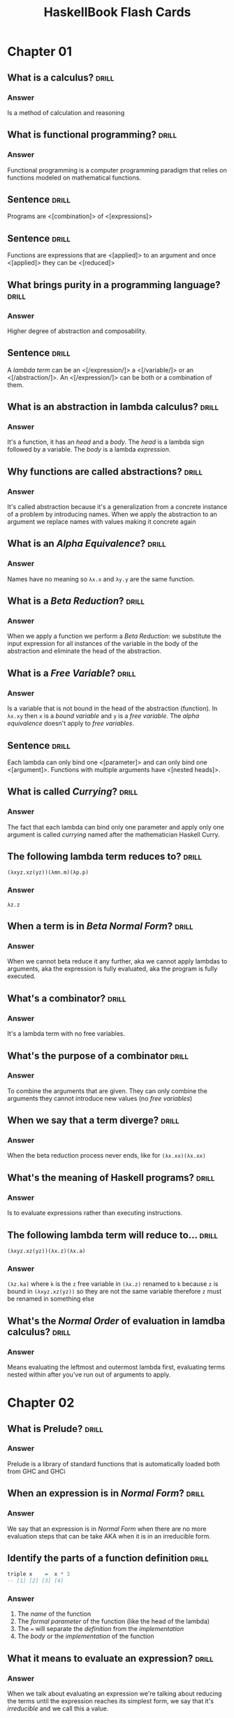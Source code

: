 # -*- eval: (org-content 2); -*-

#+TITLE: HaskellBook Flash Cards

* Chapter 01
** What is a calculus?                                                                      :drill:
*** Answer
Is a method of calculation and reasoning
** What is functional programming?                                                          :drill:
*** Answer
Functional programming is a computer programming paradigm that relies
on functions modeled on mathematical functions.
** Sentence                                                                                 :drill:
Programs are <[combination]> of <[expressions]>
** Sentence                                                                                 :drill:
Functions are expressions that are <[applied]> to an argument and once
<[applied]> they can be <[reduced]>
** What brings purity in a programming language?                                            :drill:
*** Answer
Higher degree of abstraction and composability.
** Sentence                                                                                 :drill:
A /lambda term/ can be an <[/expression/]> a <[/variable/]> or an
<[/abstraction/]>. An <[/expression/]> can be both or a combination of
them.
** What is an abstraction in lambda calculus?                                               :drill:
*** Answer
It's a function, it has an /head/ and a /body/. The /head/ is a lambda
sign followed by a variable. The /body/ is a lambda /expression/.
** Why functions are called abstractions?                                                   :drill:
*** Answer
It's called abstraction because it's a generalization from a concrete
instance of a problem by introducing names. When we apply the
abstraction to an argument we replace names with values making it
concrete again
** What is an /Alpha Equivalence/?                                                          :drill:
*** Answer
Names have no meaning so ~λx.x~ and ~λy.y~ are the same function.
** What is a /Beta Reduction/?                                                              :drill:
*** Answer
When we apply a function we perform a /Beta Reduction/: we substitute
the input expression for all instances of the variable in the body of
the abstraction and eliminate the head of the abstraction.
** What is a /Free Variable/?                                                               :drill:
*** Answer
Is a variable that is not bound in the head of the abstraction
(function). In ~λx.xy~ then ~x~ is a /bound variable/ and ~y~ is a
/free variable/. The /alpha equivalence/ doesn't apply to /free
variables/.
** Sentence                                                                                 :drill:
Each lambda can only bind one <[parameter]> and can only bind one
<[argument]>. Functions with multiple arguments have <[nested heads]>.
** What is called /Currying/?                                                               :drill:
*** Answer
The fact that each lambda can bind only one parameter and apply only
one argument is called /currying/ named after the mathematician
Haskell Curry.
** The following lambda term reduces to?                                                    :drill:
~(λxyz.xz(yz))(λmn.m)(λp.p)~
*** Answer
~λz.z~
** When a term is in /Beta Normal Form/?                                                    :drill:
*** Answer
When we cannot beta reduce it any further, aka we cannot apply lambdas
to arguments, aka the expression is fully evaluated, aka the program
is fully executed.
** What's a combinator?                                                                     :drill:
*** Answer
It's a lambda term with no free variables.
** What's the purpose of a combinator                                                       :drill:
*** Answer
To combine the arguments that are given. They can only combine the
arguments they cannot introduce new values (no /free variables/)
** When we say that a term diverge?                                                         :drill:
*** Answer
When the beta reduction process never ends, like for ~(λx.xx)(λx.xx)~
** What's the meaning of Haskell programs?                                                  :drill:
*** Answer
Is to evaluate expressions rather than executing instructions.
** The following lambda term will reduce to...                                              :drill:
~(λxyz.xz(yz))(λx.z)(λx.a)~
*** Answer
~(λz.ka)~ where ~k~ is the ~z~ free variable in ~(λx.z)~ renamed to
~k~ because ~z~ is bound in ~(λxyz.xz(yz))~ so they are not the same
variable therefore ~z~ must be renamed in something else
** What's the /Normal Order/ of evaluation in lamdba calculus?                              :drill:
*** Answer
Means evaluating the leftmost and outermost lambda first, evaluating
terms nested within after you've run out of arguments to apply.
* Chapter 02
** What is Prelude?                                                                         :drill:
*** Answer
Prelude is a library of standard functions that is automatically
loaded both from GHC and GHCi
** When an expression is in /Normal Form/?                                                  :drill:
*** Answer
We say that an expression is in /Normal Form/ when there are no more
evaluation steps that can be take AKA when it is in an irreducible
form.
** Identify the parts of a function definition                                              :drill:
#+BEGIN_SRC haskell :eval never
triple x    =  x * 3
-- [1] [2] [3] [4]
#+END_SRC
*** Answer
1. The /name/ of the function
2. The /formal parameter/ of the function (like the head of the
   lambda)
3. The ~=~ will separate the /definition/ from the /implementation/
4. The /body/ or the /implementation/ of the function
** What it means to evaluate an expression?                                                 :drill:
*** Answer
When we talk about evaluating an expression we're talking about
reducing the terms until the expression reaches its simplest form, we
say that it's /irreducible/ and we call this a value.
** What it means to be left associative for an operator?                                    :drill:
*** Answer
A left associative operator is applied starting from the left

#+BEGIN_SRC haskell
7 * 5 * 10
#+END_SRC

Is equivalent to

#+BEGIN_SRC haskell
((7 * 5) * 10)
#+END_SRC
** What it means to be right associative for an operator?                                   :drill:
*** Answer
A right associative operator is applied starting from the right

#+BEGIN_SRC haskell
(*) 5 $ (+) 10 $ 5 * 5
#+END_SRC

Is equivalent to

#+BEGIN_SRC haskell
(*) 5 $ ((+) 10 $ (5 * 5))
#+END_SRC
** Order of declaration matters in a file?                                                  :drill:
*** Answer
No
** Indentation matters?                                                                     :drill:
*** Answer
Yes
** Law of quotient and reminders for ~div~                                                  :drill:
*** Answer
#+BEGIN_SRC haskell
(div x y) * y + (mod x y) == x
#+END_SRC
** Law of quotient and reminders for ~quot~                                                 :drill:
*** Answer
#+BEGIN_SRC haskell
(quot x y) * y + (rem x y) == x
#+END_SRC
** What is /sectioning/?                                                                    :drill:
*** Answer
Operators can be partially applied on the left and on the right, this
is called ~sectioning~

#+BEGIN_SRC haskell :eval never
(^3) 6
(3^) 6
#+END_SRC
** For what are used ~let~ and ~where~?                                                     :drill:
*** Answer
They are used to introduce components of an expression
** Where can be used ~let~?                                                                 :drill:
*** Answer
~let~ introduces an /expression/ so it can be used wherever you can
have an expression
** Where can be used ~where~?                                                               :drill:
*** Answer
~where~ is a /declaration/ so it is bound to the surrounding syntactic
construct
** What's a /parameter/?                                                                    :drill:
*** Answer
A /parameter/ or /formal parameter/ represents a value that will be
passed to the function when the function is called.
** What's an /argument/?                                                                    :drill:
*** Answer
An /argument/ is a value the function is applied to.

* Chapter 04
** What are types?                                                                          :drill:
:PROPERTIES:
:ID:       2c2d67f2-ec90-4a5f-a5f7-b322bec5a247
:END:
*** Answer
Are how we group a set of values together that share something in
common
** What is ~data Bool = True | False~?                                                      :drill:
:PROPERTIES:
:ID:       56f87207-45ef-4590-85b3-6c4f73867521
:END:
*** Answer
Is a /Data Declaration/
** What is ~Bool~ in ~data Bool = True | False~?                                            :drill:
:PROPERTIES:
:ID:       be1821b2-2773-492a-8b16-0ac5393c59be
:END:
*** Answer
Is a /Type Constructor/
** What is ~True~ in ~data Bool = True | False~?                                            :drill:
:PROPERTIES:
:ID:       88419a7e-e35e-4ea1-b7ee-ddddec40873a
:END:
*** Answer
Is a /Data Constructor/
** What's a Data Declaration?                                                               :drill:
:PROPERTIES:
:ID:       665a09cb-092f-4d47-ae95-bba993381897
:END:
*** Answer
How datatypes are defined
** What's a Type Constructor                                                                :drill:
:PROPERTIES:
:ID:       56eaab13-4f63-4b6d-8949-5a06dd869ffd
:END:
*** Answer
How we define the name of a type. Type constructors are used at type
level
** What's a Data Constructor?                                                               :drill:
:PROPERTIES:
:ID:       b9079175-a6f3-46bc-a25b-6746a661fd45
:END:
*** Answer
Are the values that inhabit the type they are defined in. Data
constructors are used at term level.
** What's the type of ~8~?                                                                  :drill:
:PROPERTIES:
:ID:       30603e40-ebf4-44ef-ae11-83450fb7c1e0
:END:
*** Answer
Numbers are polymorphic, the compiler doesn't assign them a concrete
type until is not forced to do so. In this case we cannot tell
** What are the ~Integral~ number types                                                     :drill:
:PROPERTIES:
:ID:       b03fd700-6876-4c67-bfa2-28d16d7ff405
:END:
*** Answer
Int, Integer, Word
** What are the ~Fractional~ number types                                                   :drill:
:PROPERTIES:
:ID:       9408ed3c-593f-45a8-98b6-c82c6a4e8315
:END:
*** Answer
Float, Double, Rational, Fixed, Scientific
** What's the type signature of ~==~                                                        :drill:
:PROPERTIES:
:ID:       0826e63c-0b5c-4c27-bcbd-c6eaeb8a5ba8
:END:
*** Answer
~(==) :: Eq a => a -> a -> Bool~
** What's the type signature of ~<~                                                         :drill:
:PROPERTIES:
:ID:       ff12a4b8-05fa-4014-8402-ba62bbb6d624
:END:
*** Answer
~(<) :: Ord a => a -> a -> Bool~
** ~if~ it's a statement or an expression?                                                  :drill:
:PROPERTIES:
:ID:       62d15637-c5d0-4442-a29f-d8ff2073cf3e
:END:
*** Answer
It's an expression
** What's the type signature of ~fst~?                                                      :drill:
:PROPERTIES:
:ID:       595d15bf-64a4-4897-b53d-985366992a94
:END:
*** Answer
~fst :: (a, b) -> a~
** What's the type signature of ~snd~                                                       :drill:
:PROPERTIES:
:ID:       8de0c7e8-25df-4276-8608-941fce812c34
:END:
*** Answer
~snd :: (a, b) -> b~
** What's the type signature of ~swap~?                                                     :drill:
:PROPERTIES:
:ID:       4a59f7d2-7dc2-4805-8a98-db2747991849
:END:
*** Answer
~swap :: (a, b) -> (b, a)~
* Chapter 05
** What's the output of ~:t 13~                                                             :drill:
:PROPERTIES:
:ID:       1f1e2410-fe95-4d3c-9403-ad7e1185846b
:END:
*** Answer
~13 :: Num p => p~
** What's the arrow (~->~)                                                                  :drill:
:PROPERTIES:
:ID:       c6e5b127-7dfb-487a-b902-b905092309b5
:END:
*** Answer
It's a /Type Constructor/ without a /Data Constructor/, it shows up only at type level and not at term level.
** The arrow ~(->)~ is left of right associative?                                           :drill:
:PROPERTIES:
:ID:       3f690bd9-927b-4c19-ba3f-e834e2bd0328
:END:
*** Answer
Is right associative, it means that ~(+) :: a -> a -> a~ it takes an
~a~ and returns a function ~(a -> a)~
** Function application is left or right associative?                                       :drill:
:PROPERTIES:
:ID:       62a423e6-8ff4-4a08-8620-a946a9af1651
:END:
*** Answer
If left associative, it means that ~f g 5~ will be applied as ~(f g) 5~
** What it means that a /Type Class/ is constraining a /Type Variable/?                     :drill:
:PROPERTIES:
:ID:       b5f3dfa9-c7b0-4aaf-aa25-84294dd9ad05
:END:
*** Answer
It means that the variable represents one of the types that have
instances of that /Type Class/
** How do you write that the /Type Variable/ ~a~ is constrained with /Type Class/ ~Num~?    :drill:
:PROPERTIES:
:ID:       d206609a-1e04-4cda-8f1b-224b29198671
:END:
*** Answer
~Num a => a~
** Sentence                                                                                 :drill:
:PROPERTIES:
:ID:       43e2f362-849f-44f8-a404-af0d845d6e1d
:END:
All <[functions]> in Haskell take <[one]> argument and return <[one]>
result
** Describe in words ~(+) :: Num a => a -> a -> a~                                          :drill:
:PROPERTIES:
:ID:       ab7ffc67-30cf-40df-836a-d11c9be4ebc5
:END:
*** Answer
It's a function that takes and argument of type ~a~ constrained by
~Num a~ and returns a function that takes and argument of the same
type ~a~ and returns a value of the same type ~a~.
** Describe in words ~map :: (a -> b) -> [a] -> [b]~                                        :drill:
:PROPERTIES:
:ID:       9211875b-d323-4a8d-95f7-d56c5b5dea3a
:END:
*** Answer
It's a function that takes a function from type ~a~ to type ~b~ and
returns a function that takes a list of values of type ~a~ and returns
a list of values ~b~
** Transformation from ~f :: (t1, t2) -> t3~ to ~f' :: t1 -> t2 -> t3~ is called...         :drill:
:PROPERTIES:
:ID:       13ec56c5-2f89-489b-8c14-5fcf068b0531
:END:
*** Answer
Curring
** Transformation from ~f :: t1 -> t2 -> t3~ to ~f' :: (t1, t2) -> t3~ is called...         :drill:
:PROPERTIES:
:ID:       6ac4dce2-46d1-4df5-a171-58cb50b2dc92
:END:
*** Answer
Unurring
** Write a function to curry a function ~(t1, t2) -> t3~                                    :drill:
:PROPERTIES:
:ID:       e7cae766-9d1a-4007-b1a8-be26fee5774a
:END:
*** Answer
#+BEGIN_SRC haskell :eval never
curry :: ((t1, t2) -> t3) -> t1 -> t2 -> t3
curry f a b = f (a, b)
#+END_SRC
** Write a function to uncurry a function ~t1 -> t2 -> t3~                                  :drill:
:PROPERTIES:
:ID:       8b03d20b-505a-43be-94ca-8cb0546e3ab6
:END:
*** Answer
#+BEGIN_SRC haskell
uncurry :: (t1 -> t2 -> t3) -> (t1, t2) -> t3
uncurry f (a, b) = f a b
#+END_SRC
** What's /Sectioning/?                                                                     :drill:
:PROPERTIES:
:ID:       d810fee9-1955-43e8-8594-6ece718d9d06
:END:
*** Answer
Partial application of infix operators. ~(2^)~ leaves the remaining
argument to the right or ~(^2)~ leaving the remaining argument to the
left.
** What means /Polymorphic/?                                                                :drill:
:PROPERTIES:
:ID:       74302f15-0ea0-4c75-b972-cc4395f3f38d
:END:
*** Answer
It means "made of many forms". Polymorphic type variables give us the
ability to implement expressions that can accept arguments of many
types and results of many types without rewriting the expression for
every type.
** Type variables can be: ...                                                               :drill:
:PROPERTIES:
:ID:       20eaf096-8900-480a-86ed-e51b203fbf0d
:END:
*** Answer
- Concrete
- Constrained Polymorphic (also called /Ad-Hoc Polymorphism/)
- Parametric Polymorphic
** A function is /Polymorphic/ when?                                                        :drill:
:PROPERTIES:
:ID:       c7f05602-864d-4804-9454-db7bde34d9c2
:END:
*** Answer
A function is polymorphic when its type signature has variables that
can represent more than one type.
** What's the /Parametricity/ property?                                                     :drill:
:PROPERTIES:
:ID:       c37ce399-d331-41b3-a4ba-2b204f0ce4d7
:END:
*** Answer
Parametricity is the property we get from having parametric
polymorphism. Parametricity means that the behavior of a function with
respect to the types of its arguments is uniform. The behavior cannot
change just because it was applied to an argument of a different type.
** What's a /Polymorphic Constant/?                                                         :drill:
:PROPERTIES:
:ID:       fa04ad83-d5d0-4ba6-8176-0cc03b59def5
:END:
*** Answer
A value whose concrete type is left to be decided. Ex ~[]~ which has
type ~[a]~ or ~1~ which has type ~Num a => a~.
** What's a /Principal Type/?                                                               :drill:
:PROPERTIES:
:ID:       614d06ae-ecd6-4977-9247-ae160014c097
:END:
*** Answer
Is the most generic type which still type checks.
** What's a /Type Class/?                                                                   :drill:
:PROPERTIES:
:ID:       60107c70-6056-47af-b09c-e14113e1abf0
:END:
*** Answer
Is a means of expressing faculties or interfaces that multiple
datatypes have in common.
** What's a /Module/?                                                                       :drill:
:PROPERTIES:
:ID:       b20dd244-9ccd-4a3b-8f71-d2a3decf14d6
:END:
*** Answer
Is the unit of organization that Haskell uses to collect together
declarations of values, functions, datatypes, type classes, and type
classes instances.

* Chapter 06
** In what sense Typeclasses are the opposite of Datatypes?                                 :drill:
:PROPERTIES:
:ID:       91055e7a-1f5a-4a2f-b961-9fe795ac3752
:END:
*** Answer
Because /Datatypes/ defines how /Types/ are created whereas
/Typeclasses/ defines how /Types/ are consumed (used in a
computation).
** What's the relationship between Typeclasses and their instances?                         :drill:
:PROPERTIES:
:ID:       31129382-0564-4817-856a-2dee25618d78
:END:
*** Answer
/Typeclasses/ defines functions and values. /Typeclasses/ instances
supply an implementation of those functions and values for a specific
/Type/.
** Sentence                                                                                 :drill:
:PROPERTIES:
:ID:       dd25510c-4c3d-4047-a9c0-898ae4cf12b8
:END:
Typeclasses allow us to <[generalize]> over a set of <[/types/]> in
order to define and execute a standard set of <[functions]> for those
<[types]>
** List some well known Typeclasses                                                         :drill:
:PROPERTIES:
:ID:       3ecc0dc9-4695-4984-b23d-73af3f5c6737
:END:
*** Answer
- Eq
- Show
- Ord
- Enum
- Bounded
- Num
** What does it mean for a Type to have an instance of a Typeclass?                         :drill:
:PROPERTIES:
:ID:       6363288a-2388-4d38-8244-4269f46e148f
:END:
*** Answer
To have an implementation of every (required) function defined in the
Typeclass.
** List all the methods defined in ~Eq~ Typeclass                                           :drill:
:PROPERTIES:
:ID:       9140d1a7-501a-4445-a9e1-375e3276308d
:END:
*** Answer
- ~(==) :: a -> a -> Bool~
- ~(/=) :: a -> a -> Bool~
** Define an instance of Typeclass ~Eq~ for the following Type                              :drill:
:PROPERTIES:
:ID:       a0d39dd2-13a3-40ab-997b-680dd199cfc9
:END:
#+BEGIN_SRC haskell
data Trivial = Trivial
#+END_SRC
*** Answer
#+BEGIN_SRC haskell
instance Eq Trivial where
  (==) Trivial Trivial = True
#+END_SRC
** What are partial functions?                                                              :drill:
:PROPERTIES:
:ID:       d414f081-be84-4fa7-9548-a8981ff9d5c0
:END:
*** Answer
Functions that are not defined for all possible input. Haskell will
refuse to compile such functions.
** Sentence                                                                                 :drill:
:PROPERTIES:
:ID:       906c121e-ced1-4a97-bc7c-eaebfb06a86e
:END:
*** Answer
For a <[polymorphic]> datatype we can ask, for one or more <[type
argument]>, to implement one or more <[Typeclass]>
** Write an instance of Typeclass ~Eq~ for the following Datatype                           :drill:
:PROPERTIES:
:ID:       0f0a2a72-bda0-4cd5-9087-d28bb7d32366
:END:
#+BEGIN_SRC haskell
data Pair a = Pair a a
#+END_SRC
*** Answer
#+BEGIN_SRC haskell
instance Eq a => Eq (Pair a) where
  (==) (Pair l1 l2) (Pair r1 r2) =
    l1 == r1 && l2 == r2
#+END_SRC
** How can a Typeclass inherith from another?                                               :drill:
:PROPERTIES:
:ID:       ca5d7efe-df2c-4954-af75-b0b22f020459
:END:
*** Answer
In the definition of a /Typeclass/ you can require the /Type/ to
already implement another /Typeclass/ (NOTE: that is not the same as
requiring a type to implement another /Typeclass/ when you define
another /Typeclass/ implementation)

#+BEGIN_SRC haskell :eval never
class (Real a, Enum a) => Integral a where ...
#+END_SRC

Any type that implements ~Integral~ must implement already ~Real~ and
~Enum~
** Why Typeclasses don't suffer from multiple inheritance problems?                         :drill:
:PROPERTIES:
:ID:       0e89feb7-be9d-469d-ae9f-9d99aed588ad
:END:
*** Answer
Because /Typeclasses/ inheritance is addictive, an implementation of a
method of a /Typeclass/ cannot override the implementation of another.
** What is /Type Defaulting/?                                                               :drill:
:PROPERTIES:
:ID:       09241a11-3199-42aa-a4dd-116ce303e185
:END:
*** Answer
Is when a /Typeclass/ constrained polymorphic value needs to be
resolved and it cannot be resolved either by declaration (~5 ::
Double~) or by type inference then the polymorphism is resolved using
the /Typeclass/ default type value (ex. for ~5~ the /Typeclass/ is
~Num~ and the default type of ~Num~ is ~Integer~)
** Question?                                                                                :drill:
:PROPERTIES:
:ID:       e0779f8d-fdd8-4ea4-a89f-048f37adb543
:END:
What is used, besides declaration and type inference, to resolve the
polymorphism of a value?
*** Answer
/Type Defaulting/, every Typeclass have a default type value, ~Enum~
has ~Integer~ as default, ~Fractional~ has ~Double~ as default.
** What's ~Ord~ /Typeclass/ for?                                                            :drill:
:PROPERTIES:
:ID:       c76bc27f-e151-4243-ac54-c215b4718e17
:END:
*** Answer
For things that can be put in order
** List all the methods in ~Ord~ /Typeclass/                                                :drill:
:PROPERTIES:
:ID:       1c9a1c10-7e48-4a09-9e1d-2b978ba11beb
:END:
*** Answer
- ~compare :: a -> a -> Ordering~
- ~(<) :: a -> a -> Bool~
- ~(<=) :: a -> a -> Bool~
- ~(>) :: a -> a -> Bool~
- ~(>=) :: a -> a -> Bool~
- ~max :: a -> a -> a~
- ~min :: a -> a -> a~
** What's ~Enum~ /Typeclass/ for?                                                           :drill:
:PROPERTIES:
:ID:       5ec1663f-2b30-4e73-960a-437eddbba34d
:END:
*** Answer
For things that have a predecessor and a successor
** What's ~Show~ /Typeclass/ for?                                                           :drill:
:PROPERTIES:
:ID:       8de4ca42-df7b-4c8f-a1f7-c89411d38023
:END:
*** Answer
To provide human readable string representations of structured data.
** What's ~()~?                                                                             :drill:
:PROPERTIES:
:ID:       39cd56e1-166c-4207-bfb5-1911dd1c10a4
:END:
*** Answer
Is called /Unit/, it's a value and also a type that has only one
habitant, it essentially represents nothing.
** What's the most representative method of ~Show~ /Typeclass/?                             :drill:
:PROPERTIES:
:ID:       6e5ef46b-e0e1-4ce5-9ace-3f2f515b150e
:END:
*** Answer
~show :: a -> String~
** What's ~Read~ /Typeclass/ for?                                                           :drill:
:PROPERTIES:
:ID:       320bfb02-7341-4e2e-8886-f52cefe4d51d
:END:
*** Answer
Interpret a string into a structured data.
** What's the most representative method of ~Read~ /Typeclass/?                             :drill:
:PROPERTIES:
:ID:       ac31c492-45c2-41ca-83eb-6f1ea9a56698
:END:
*** Answer
~read :: String -> a~ which is a partial function (we cannot guarantee
that for every string we can create a value of type ~a~) so it should
be avoided.
* Chapter 07
** How variables get bound to values?                                                       :drill:
:PROPERTIES:
:ID:       b59abd8d-5a7b-43cb-8f59-76c1f3ec4b95
:END:
*** Answer
- Apply arguments values to function parameters (~f x = x; f 5~)
- ~let~ expressions (~let x = 5 in ...~)
- ~where~ statements (~where x = 5~)
- Pattern matching (~x:_ = [5, 6, 7]~)
- Declaration (~x = 5~)
** Sentence                                                                                 :drill:
SCHEDULED: <2019-05-09 Thu>
:PROPERTIES:
:ID:       047c0400-84be-458f-b0e8-ecbe03cf6764
:DRILL_LAST_INTERVAL: 4.9644
:DRILL_REPEATS_SINCE_FAIL: 2
:DRILL_TOTAL_REPEATS: 1
:DRILL_FAILURE_COUNT: 0
:DRILL_AVERAGE_QUALITY: 5.0
:DRILL_EASE: 2.6
:DRILL_LAST_QUALITY: 5
:DRILL_LAST_REVIEWED: [2019-05-04 Sat 10:29]
:END:
Haskell is a <[lexically]> scoped language.
** Write ~triple~ as an anonimous function                                                  :drill:
:PROPERTIES:
:ID:       50bdd368-c864-4c23-94d4-d541ca3abb9d
:END:
*** Answer
~triple = \x -> x * 3~
** When it's useful an anonymous function?                                                  :drill:
:PROPERTIES:
:ID:       b65afc8a-ae5f-41fd-b256-74c25a115e5b
:END:
*** Answer
- When you need to pass it to another function.
- When it's not called anywhere else.
** What's /Pattern Matching/?                                                               :drill:
:PROPERTIES:
:ID:       b46e847f-49dd-4f05-876e-a8f850fd77c7
:END:
*** Answer
A way of matching values against patterns and where appropriate
binding values to successful matches.
** What /Pattern Matching/ is used for?                                                     :drill:
:PROPERTIES:
:ID:       358e59ec-df22-4b51-bdfa-d38f24fafd86
:END:
*** Answer
- Vary what a function does given different input.
- Unpack and expose the contents of our data.
** What's the meaning of ~_~ in a pattern for a /Pattern Match/                             :drill:
:PROPERTIES:
:ID:       fa198000-9dbb-4ed7-bf9d-ad6a1cdb4248
:END:
*** Answer
It's the /Universal Pattern/ that matches everything and doesn't bound
any variable.
** Recall the syntax of a case expression                                                   :drill:
:PROPERTIES:
:ID:       4286d5c2-f481-4df1-9a37-c87d8a61d697
:END:
*** Answer
#+BEGIN_SRC haskell :results none
:{
case 5 > 7 of
  False -> "It works"
  True -> "Run!"
:}
#+END_SRC
** What's an /High Order/ function?                                                         :drill:
:PROPERTIES:
:ID:       60bbe065-32cc-4149-bc9f-0f3fc2da06df
:END:
*** Answer
A function that takes another function as an argument and / or returns
a function as result. Due to currying, in Haskell any function that
appears to take more than one argument is an high order funciton.
** Recall the syntax for /Guard Clauses/                                                    :drill:
:PROPERTIES:
:ID:       76dd7d7a-4aa6-4577-ade4-edb4f6b652b6
:END:
*** Answer
#+BEGIN_SRC haskell :results none
:{
myAbs :: Integer -> Integer
myAbs x
  | x < 0 = (-x)
  | otherwise = x
:}
#+END_SRC
** What's the type of ~(.)~ and how it's called?                                            :drill:
:PROPERTIES:
:ID:       c166deee-f821-42e5-8971-6b400780806a
:END:
*** Answer
/Function Composition/
~(.) :: (b -> c) -> (a -> b) -> a -> c~
** What it means for a function to be written in a /Pointfree Style/?                       :drill:
:PROPERTIES:
:ID:       9a7c7d88-9194-4849-b597-16b48b91b0a9
:END:
*** Answer
It means that is written without specifying the arguments (derives
from topology where there are spaces made of points and functions
between those points, specifying functions without points means
specifying functions without arguments).

In this style functions are made by pure composition or partial
applications of existing functions.

#+BEGIN_SRC haskell :results none
addOne = (+) 1
#+END_SRC

* Chapter 08
** What is the /Bottom/?                                                                    :drill:
*** Answer
In type theory, the bottom type is the type that has no values. It's
also called zero or empty and sometimes denoted with "falsum" ⊥ ("UP
TACK" UTF-8 symbol)
** What should be the result type of a f that returns ~Int~ but also can raise an error?    :drill:
*** Answer
The return type should be ~Int | ⊥~
** Write the function ~fibonacci~ to calculate the fibonacci numbers                        :drill:
*** Answer
#+BEGIN_SRC haskell :results none
:{
fibonacci :: Integral a => a -> a -> a
fibonacci 0 = 0
fibonacci 1 = 1
fibonacci n = fibonacci (n - 1) + fibonacci (n - 2)
:}
#+END_SRC
** What keyword will declare a type synonym or a type alias?                                :drill:
*** Answer
~type~ ex ~type Numerator = Integer~
** How is commonly named a support function created in a where clause?                      :drill:
*** Answer
~go~
* Chapter 09
** How do you declare the types of a list of ~Integer~?                                     :drill:
*** Answer
~[Integer]~
** Write the definition of list datatype                                                    :drill:
*** Answer
~data [] a = [] | a : [a]~
** List datatype is a sum type or a prod type?                                              :drill:
*** Answer
Both. It's a sum type because ~[] | a : [a]~ and it's a prod type
because ~:~ data constructor takes two arguments.
** How can you pattern match the head and the tail of a list ~xs~?                          :drill:
*** Answer
~(head : tail) = xs~
** How would you define the list ~[1, 2, 3]~ without using the ~[]~ syntactic sugar?        :drill:
*** Answer
~1 : 2 : 3 : []~
** How is it called the ~:~ data contructor for lists?                                      :drill:
*** Answer
It's called /cons/ and ~x : []~ is called a /cons cell/
** What's a list's /Spine/?                                                                 :drill:
*** Answer
The spine is the connective structure that holds the cons cells
together and in place. In general that holds together a data
structure.
** Write a list of numbers from 1 to 10 using sugared ranges                                :drill:
*** Answer
~[1..10]~
** Write a list of numbers from 1 to 10 using desugared ranges                              :drill:
*** Answer
~enumFromTo 1 10~
** Write a recursive function with the following signature and expected behaviour           :drill:
~eft :: (Enum a, Ord a) => a -> a -> [a]~
where
~eft 1 10 == [1, 2, 3, 4, 5, 6, 7, 8, 9, 10]~
~eft 3 1 == []~
*** Answer
#+BEGIN_SRC haskell :eval never
eft :: (Enum a, Ord a) => a -> a -> [a]
eft x y
  | x > y = []
  | x == y = [x]
  | otherwise = x : (eft (succ x) y)
#+END_SRC
** What's the signature of ~take~? And what's the behaviour?                                :drill:
*** Answer
~take :: Int -> [a] -> [a]~

It will take the first ~n~ elements out of a given list. It works on
the spine of the list.
** What's the signature of ~dropWhile~? And what's the behaviour?                           :drill:
*** Answer
~dropWhile :: (a -> Bool) -> [a] -> [a]~

It will drop elements from a given list until the given predicate is
satisfied and it will return the rest of the list. It works on the
spine.
** What's a list comprehension? Create a list of first 10 odd naturals squared              :drill:
*** Answer
A kind of expression meant to create a new list starting from one or
more lists and optional predicates.

#+BEGIN_SRC haskell
take 10 [ x ^ 2 | x <- [1..], mod 2 x == 0]
#+END_SRC
** Define the condition of an expression to be in /Normal Form/                             :drill:
*** Answer
- The expression is already fully evaluated
** Define the condition of an expression to be in /Weak Head Normal Form/                   :drill:
*** Answer
- The expression is already fully evaluated (/Normal Form/).
- The expression has been evaluated to the point of arriving at a data
  constructor or lambda awaiting an argument.
** Tell in what form (WHNF, NF, NONE) the following expressions are                         :drill:
1. ~(1, 2)~
2. ~(1, 1 + 1)~
3. ~\x -> x * 10~
4. ~"Fizz" ++ "Buzz"~
5. ~[1..10]~
*** Answer
1. WHNF & NF.
2. WHNF. outermost is a data constructor ~(,)~ but arguments are
   not fully evaluated so it is not in NF.
3. WHNF & NF.
4. NONE. there's no lambda or data constructor, only ~+~ not applied
   to arguments fully evaluated.
5. WHNF. outermost is a data constructor ~:~ applied to the rest of
   the list not yet evaluated.
** What it means for a function to be /Spine Strict/?                                       :drill:
*** Answer
It means that it uses only the /Spine/ of the data structure and not
the values contained.
** What it means for a function to be /Value Strict/?                                       :drill:
*** Answer
To be dependent on the values of the data structure.
** What function do we use to transform elements of a list?                                 :drill:
*** Answer
~map :: (a -> b) -> [a] -> [b]~
** What function do we use to filter elements of a list?                                    :drill:
*** Answer
~filter :: (a -> Bool) -> [a] -> [a]~
** What function can we use to generally "combine" two lists together?                      :drill:
*** Answer
~zipWith :: (a -> b -> c) -> [a] -> [b] -> [c]~
** Implement the function ~reverse~ to reverse a list                                       :drill:
*** Answer
#+BEGIN_SRC haskell :eval never
reverse :: [a] -> [a]
reverse = undefined
#+END_SRC

* Chapter 10
** Sentence                                                                                 :drill:
Folds as a general concept are called <[Catamorphism]>, where <["cata"]>
means "down" and <["morphism"]> means <["transformation"]>

** Implement ~foldr~ for lists                                                              :drill:
*** Answer
#+BEGIN_SRC haskell :eval never
foldr :: (a -> b -> b) -> b -> [a] -> b
foldr _ z [] = z
foldr f z (x:xs) = f x (foldr f z xs)
#+END_SRC

** Unroll the evaluation of the following expression                                        :drill:
~foldr (+) 0 [1, 2, 3]~
*** Answer
#+BEGIN_SRC haskell :eval never
foldr (+) 0 [1, 2, 3]
(+) 1 (foldr (+) 0 [2, 3])
(+) 1 ((+) 2 (foldr (+) 0 [3]))
(+) 1 ((+) 2 ((+) 3 (foldr (+) 0 [])))
(+) 1 ((+) 2 ((+) 3 0))
(+) 1 ((+) 2 3)
(+) 1 5
6
#+END_SRC

** Sentence                                                                                 :drill:
Folding happens in two staging <[/Traversing/]> (fold recurses over
the spine) and <[/Folding/]> (fold reduce of the function over the
values)

** Can a ~foldr~ operate on an infinite list? If yes, why and in what cases?                :drill:
*** Answer
Yes, when the function used is not strict on both the arguments.
#+BEGIN_SRC haskell :eval never
foldr (\x b -> f x || b) False xs
#+END_SRC

** Implement ~foldl~ for lists                                                              :drill:
*** Answer
#+BEGIN_SRC haskell :eval never
foldl :: (b -> a -> b) -> b -> [a] -> b
foldl _ acc [] = acc
foldl f acc (x:xs) = foldl f (f acc x) xs
#+END_SRC

** Unroll the evaluation of the following expression                                        :drill:
*** Answer
#+BEGIN_EXAMPLE
foldl (+) 0 [1, 2, 3]
foldl (+) ((+) 0 1) [2, 3]
foldl (+) 1 [2, 3]
foldl (+) ((+) 1 2) [3]
foldl (+) 3 [3]
foldl (+) ((+) 3 3) []
foldl (+) 6 []
6
#+END_EXAMPLE

** What kind of fold can be applied to infinite lists? Why?                                 :drill:
*** Answer
~foldr~ because since it's associative to the right the first thing it
does is to execute the function with the first element of the list and
on the rest of the fold, if the function is not strict and doesn't
need the second argument for the result the rest of the fold can be
left not evaluated.
#+BEGIN_EXAMPLE
foldr (||) False (repeat True)
(||) True _ -- don't need to evaluate what's on the right
True
#+END_EXAMPLE

** What kind of fold cannot be applied to infinite lists? Why?                              :drill:
*** Answer
~foldl~ because since it's associative to the left the first thing it
does is to make the recursive function so you have no chance to stop
the computation
#+BEGIN_EXAMPLE
foldl (||) False (repeat True)
foldl (||) ((||) False True) (repeat True)
foldl (||) True (repeat True)
foldl (||) ((||) True True) (repeat True)
foldl (||) True (repeat True)
foldl (||) ((||) True True) (repeat True)
foldl (||) True (repeat True)
foldl (||) ((||) True True) (repeat True)
...
#+END_EXAMPLE
** Implement ~scanr~ for lists                                                              :drill:
*** Answer
#+BEGIN_SRC haskell :eval never
scanr :: (a -> b -> b) -> b -> [a] -> [b]
scanr _ z [] = [z]
scanr f z (x:xs) = (f x (head rest)) : rest
  where rest = scanr f z xs
#+END_SRC
** Implement ~scanl~ for lists                                                              :drill:
*** Answer
#+BEGIN_SRC haskell :eval never
scanl :: (b -> a -> b) -> b -> [a] -> [b]
scanl _ acc [] = [acc]
scanl f acc (x:xs) = acc : (scanl f (f acc x) xs)
#+END_SRC
** Sentence                                                                                 :drill:
When all /Data Constructors/ in a Datatype don't need values of types
mentioned in the /Type Constructor/, those types are called <[Phantom
Types]> or we say that they <[Have No Witness]>

#+BEGIN_SRC haskell :eval never
data Silly a = Silly
#+END_SRC

* Chapter 11
** The term /Type Constant/ is used to refer to...                                          :drill:
:PROPERTIES:
:ID:       5244b399-cb50-4700-8c84-0eaf065cdc6b
:END:
*** Answer
A type constructor that takes no arguments.
** The term /Data Constant/ is used to refer to...                                          :drill:
:PROPERTIES:
:ID:       45fa0c20-213e-4013-8574-d6302fb4f000
:END:
*** Answer
A data constructor that takes no arguments.
** The term /Type Constructor/ is used to refer to...                                       :drill:
:PROPERTIES:
:ID:       c0e0b4ae-da4d-4a5a-9750-4a919446f4a7
:END:
*** Answer
Denotes a type in a /Data Declaration/
** Give some examples of /Type Constants/                                                   :drill:
:PROPERTIES:
:ID:       aaa4d161-7b09-4ac0-a46c-dc1287083984
:END:
*** Answer
~Bool~, ~Integer~, ~Char~, ~Float~, ~Double~
** Give some examples of /Type Constructors/                                                :drill:
:PROPERTIES:
:ID:       eb94a80b-ac1c-4f48-9cdb-19990f38e1ed
:END:
*** Answer
~Maybe~, ~(,)~, ~[]~, ~Either~

** Sentence                                                                                 :drill:
:PROPERTIES:
:ID:       26fadaf0-3926-4871-b352-c0bb7124b232
:END:
We know that /Type Constructor/ is a fully applied, and therefore a
/Concrete Type/ when it is represent as <[~*~]>
** Sentence                                                                                 :drill:
:PROPERTIES:
:ID:       2ffb77b4-8d78-42b3-bb4b-1e89fe2525f4
:END:
/Type Constructors/ operate at <[type]> level. Types are resolved at
<[compile-time]>
** Sentence                                                                                 :drill:
:PROPERTIES:
:ID:       9e809b96-2c2c-4b49-b415-0d8e9ce6c62b
:END:
/Type Constructors/ are <[functions]> that operate <[type]> level
** Sentence                                                                                 :drill:
:PROPERTIES:
:ID:       a73cd5b8-658b-4860-b380-a1bf60e27d61
:END:
/Data Constructors/ operate at <[term]> level. Values can be
interacted with at <[run-time]>
** Sentence                                                                                 :drill:
:PROPERTIES:
:ID:       809a5248-224a-47db-857a-050a85aaed64
:END:
In a /Datatype Definition/ what comes before the ~=~ is a <[type
constructor]>
** Sentence                                                                                 :drill:
:PROPERTIES:
:ID:       2c179350-155b-445c-b587-8f4f998655d9
:END:
In a /Datatype Definition/ what comes after the ~=~ is a <[data
constructor]>
** Sentence                                                                                 :drill:
:PROPERTIES:
:ID:       727d8a93-a9f9-4d02-8ca0-5b915f2cc4aa
:END:
The Haskell Report uses the term <[/Type Constant/]> to refer to types
that take no arguments and are already types. In the Report, <[/Type
Constructor/]> is used to refer to types which must have arguments
applied to become a type.
** Sentence                                                                                 :drill:
:PROPERTIES:
:ID:       904f300b-67f4-45fe-b197-70fc9b2df7ea
:END:
The syntax ~::~ usually means <["has type of"]>
** What are the kinds?                                                                      :drill:
:PROPERTIES:
:ID:       96250e86-196d-4046-be99-130e9938eb34
:VISIBILITY: folded
:END:
*** Answer
Kinds are the types of /Type Constructors/, primarly encoding the
number of arguments they take.

** When kinds become types?                                                                 :drill:
:PROPERTIES:
:ID:       46365b63-8516-4238-be97-542f28f8b75d
:VISIBILITY: folded
:END:
*** Answer
When they are fully applied.

** Kinds application                                                                        :drill:
:PROPERTIES:
:ID:       ad406627-6d4b-43e4-9c52-9767a6d0a8a0
:DRILL_LAST_INTERVAL: 4.6883
:DRILL_REPEATS_SINCE_FAIL: 2
:DRILL_TOTAL_REPEATS: 1
:DRILL_FAILURE_COUNT: 0
:DRILL_AVERAGE_QUALITY: 4.0
:DRILL_EASE: 2.5
:DRILL_LAST_QUALITY: 4
:DRILL_LAST_REVIEWED: [2018-08-19 Sun 18:27]
:VISIBILITY: folded
:END:
How many time the kind ~* -> * -> *~ must be applied to become a type?
*** Answer
2

** What is an Higher-Kinded type?                                                           :drill:
:PROPERTIES:
:ID:       ed1e41cb-de7f-4c23-9931-4e57316b32ad
:VISIBILITY: folded
:END:
*** Answer
A kind that needs to be applied more than once to become a type

** What kind has the following Datatype?                                                    :drill:
:PROPERTIES:
:ID:       2a17521b-99d1-4eff-8317-3aeee32c023d
:VISIBILITY: folded
:END:
#+BEGIN_SRC haskell :eval never
data Silly a b c =
  Silly a b c
  deriving Show
#+END_SRC
*** Answer
~Silly :: * -> * -> * -> *~

** What kind has ~[]~?                                                                      :drill:
:PROPERTIES:
:ID:       48f3ac53-1b89-400b-96c0-32fcf957edcc
:VISIBILITY: folded
:END:
*** Answer
~[] :: * -> *~

** What's the type of ~[]~?                                                                 :drill:
:PROPERTIES:
:ID:       6e33ee49-6583-4085-8319-005556d212cb
:END:
*** Answer
~[] :: [a]~

** What are arguments taken from /Type Constructors/?                                       :drill:
:PROPERTIES:
:ID:       efae5cf1-3e93-46c4-81df-f7a62bcbb67e
:END:
*** Answer
Types

** What are arguments taken from /Data Constructors/?                                       :drill:
:PROPERTIES:
:ID:       c178f70e-9e5d-4d10-8e13-4e60364edc81
:END:
*** Answer
Values

** Naming in patterns                                                                       :drill:
:PROPERTIES:
:ID:       b91b750e-8c4a-4c43-8cfd-79cddff624a2
:DRILL_LAST_INTERVAL: 5.1613
:DRILL_REPEATS_SINCE_FAIL: 2
:DRILL_TOTAL_REPEATS: 1
:DRILL_FAILURE_COUNT: 0
:DRILL_AVERAGE_QUALITY: 4.0
:DRILL_EASE: 2.5
:DRILL_LAST_QUALITY: 4
:DRILL_LAST_REVIEWED: [2018-08-19 Sun 18:27]
:END:
How can you, with a single pattern, match the head, tail and the whole
value of a list like ~_ = [1, 2, 3]~? Also called /As-Pattern/
*** Answer
~l@(h:t) = [1, 2, 3]~

** Ignoring in patterns                                                                     :drill:
:PROPERTIES:
:DRILL_LAST_INTERVAL: 3.6334
:DRILL_REPEATS_SINCE_FAIL: 2
:DRILL_TOTAL_REPEATS: 1
:DRILL_FAILURE_COUNT: 0
:DRILL_AVERAGE_QUALITY: 4.0
:DRILL_EASE: 2.5
:DRILL_LAST_QUALITY: 4
:DRILL_LAST_REVIEWED: [2018-08-19 Sun 18:34]
:ID:       2f11d70a-8a29-4541-95ce-8ed756efa163
:END:
How can you ignore a part of a match in a pattern
*** Answer
With an underscore ~_~. If we are interested only in the tail of a
list we can use a pattern like ~(_:t) = [1, 2, 3]~

** Why should we say, in the /Data Declaration/ below, that ~Price~ depends on ~Integer~?   :drill:
#+BEGIN_SRC haskell :eval never
data Price = Price Integer deriving (Eq, Show)
#+END_SRC
*** Answer
Because you cannot construct ~Price~ values if ~Integer~ is not in the
scope

** Sentence                                                                                 :drill:
A type can be thought as an <[enumeration]> of <[/Data Constructors/]>
that have zero or more arguments.
** Sentence                                                                                 :drill:
Algebraic datatype in Haskell are algebraic because we can describe
the patterns of argument structures using two basic operations:
- sum (ex. ~A | B~)
- product (ex. ~(A, B)~)
** Sentence                                                                                 :drill:
Newtypes
- Only allows a single <[unary]> /Data Constructor/.
- The cardinality is the cardinality of the <[type given as argument]>.
- It only exists at <[compile]> time.
- It has no <[run]> time overhead.
- It uses the same representation of the <[type given as argument]>.
- We can define <[/Typeclasses/]> on it.
** Can you derive /Typeclasses/ on a /Newtype/?                                             :drill:
*** Answer
Yes, with ~GeneralizedNewtypeDeriving~ language extension
** What's the symbol used to define a /Sum Type/?                                           :drill:
*** Answer
~|~ as in ~data Bool = True | False~
** What's the cardinality of a /Sum Type/?                                                  :drill:
*** Answer
The sum of the cardinality of its inhabitants.
** Sentence                                                                                 :drill:
/Product Types/ express <[conjunction]> that is the logic operator
<[and]>.
** Sentence                                                                                 :drill:
/Sum Types/ express <[disjunction]> that is the logic operator <[or]>.
** What's the symbol used to define a /Product Type/?                                       :drill:
*** Answer
There's no special symbol, every /Data Constructor/ with two or more
arguments it's a product.
** What's the cardinality of a /Product Type/?                                              :drill:
*** Answer
The product of the cardinality of its inhabitants.
** Define a /Datatype/ ~Person~ with age and name with record syntax                        :drill:
*** Answer
#+BEGIN_SRC haskell
data Person =
  Person { name :: String
         , age :: String
         }
  deriving (Eq, Show)
#+END_SRC
** What defines implicitly a record syntax?                                                 :drill:
*** Answer
One function for each field called the same as the record.
** When a /Data Declaration/ is in /Normal Form/?                                           :drill:
*** Answer
When we have the /Sum/ of the /Product Types/

#+BEGIN_SRC haskell :results none
:{
data Expression =
    Number Int
  | Add Expression Expression
  | Minus Expression Expression
  | Mul Expression Expression
  | Div Expression Expression
:}
#+END_SRC
** Give an example of accidental bottom in records                                          :drill:
*** Answer
#+BEGIN_SRC haskell
data Car = NotCar | Car {model :: String, year :: String}

model Car {model = "Porche Boxter", year = 2016}
model NotCar
#+END_SRC
** How can the accidental bottom problem can be avoided in records?                         :drill:
*** Answer
By ensuring the completeness of the generated functions for the
records (all the values of that defined type must be records).

#+BEGIN_SRC haskell
data Car = Car {model :: String, year :: Integer}
data Automobile = NotCar | Automobile Car

-- The following will not compile ;-)
-- model NotCar
#+END_SRC
** How can you pattern match a record?                                                      :drill:
*** Answer
By selecting the field and pattern match on the result with a ~case~ expression.



** What's the cardinality of a /Function Type/?                                             :drill:
*** Answer
If the function is ~a -> b~ then the cardinality is ~∥b∥ ^ ∥a∥~
** When a /Kind/ becomes a /Type/?                                                          :drill:
*** Answer
When it's fully applied

* Chapter 12
** What's the definition of ~Maybe~?                                                        :drill:
:PROPERTIES:
:ID:       13dfc99b-44c2-440c-9159-6bbc3dda93b8
:END:
*** Answer
~data Maybe a = Nothing | Just a~

** When should be used ~Maybe~?                                                             :drill:
:PROPERTIES:
:ID:       da6182bc-cde5-49c7-9512-da6bb86c5798
:END:
*** Answer
To encode the effect of failure.

** What's the definition of ~Either~?                                                       :drill:
:PROPERTIES:
:ID:       7f75cf4a-f3da-4526-9f14-22bd8ed28207
:END:
*** Answer
~data Either a b = Left a | Right b~

** When should be used ~Either~?                                                            :drill:
:PROPERTIES:
:ID:       1cb9e4fe-b145-4441-a1e2-e39199cc923a
:END:
*** Answer
To encode the effect of failure when we want more information about
the error

** What do you put on the ~Left~ side of ~Either~?                                          :drill:
:PROPERTIES:
:ID:       1181da3d-cf16-49c4-93fe-1f420e3bc0d6
:END:
*** Answer
The error

** What do you put on the ~Right~ side of ~Either~?                                         :drill:
:PROPERTIES:
:ID:       a25ee471-3ca5-4f20-91fa-ebbb8c96ace6
:END:
*** Answer
The value

** Why the error type is always on the ~Left~ side of ~Either~?                             :drill:
:PROPERTIES:
:ID:       243efcac-3047-432f-9943-0f0e05f7e067
:END:
*** Answer
So that with typeclasses like ~Functor~ that works with a type
constructor with one type parameter we can give it a partially applied
~Either~ with the error part leaving the success part to work with.
** What are the /Kinds/?                                                                    :drill:
:PROPERTIES:
:ID:       6d832698-a7b7-47d5-8a95-27752d5ea5d6
:END:
*** Answer
Kinds are type types of types, or types one level up
** What are /Kinds/ for?                                                                    :drill:
:PROPERTIES:
:ID:       459b9fef-9cb6-47f4-a235-07fbcb3c5ab4
:END:
*** Answer
To generalize behaviour over data with an unknown type
** How do we represent /Kinds/ in Haskell?                                                  :drill:
:PROPERTIES:
:ID:       a2728aaa-f14c-414e-a7db-1631542c77cc
:END:
*** Answer
With the symbol ~*~
** What are the /lifted/ types?                                                             :drill:
:PROPERTIES:
:ID:       e7409301-08f1-4693-8034-ad41c1aa2ad0
:END:
*** Answer
Have kind ~*~, they include every type that can be user defined and
they are every type that can be inhabited by /bottom/ (⊥)
** What are the /unlifted/ types?                                                           :drill:
:PROPERTIES:
:ID:       ac0f8a55-8d29-463e-8fe7-6d09b972bf2f
:END:
*** Anwer
Have kind ~#~, they are types that cannot be inhabited by /bottom/
(⊥) like machine types or raw pointers
** What kind are the /newtypes/? Are they lifted or not? Why?                               :drill:
:PROPERTIES:
:ID:       f1096dbf-d6b3-464e-8bc8-0344f9e4c2ad
:END:
*** Answer
They have kind ~*~ but they are not /lifted/ becase they cannot
contain /bottom/ only they type they contain can contain /bottom/
so they are /unlifted/
** Given the following code                                                                 :drill:
#+BEGIN_SRC haskell :eval never
r :: a -> f a
#+END_SRC

1. What is the kind of ~a~
2. What is the kind of ~f a~
3. What is the kind of ~f~

*** Answer
1. ~*~
2. Since ~(->)~ has kind ~* -> * -> *~ each of applicable types must
   have kind ~*~ so ~f a~ must have kind ~*~
3. Since ~f a~ must have kind ~*~ then ~f~ must have kind ~* -> *~

* Chapter 13
** What's the name of ~<-~ in a ~do~ block?                                                 :drill:
:PROPERTIES:
:ID:       989addc1-0730-4f7d-b5b0-e9d2ee51fb72
:END:
The name is /bind/.
** What's the role of ~<-~ in a ~do~ block?                                                 :drill:
:PROPERTIES:
:ID:       daa048f1-9164-4332-acb5-d07a94fda11f
:END:
Binds a name to the ~𝑎~ of an ~m a~ value, where ~𝑚~ is some monadic structure.
** What's the type of ~return~?                                                             :drill:
:PROPERTIES:
:ID:       0675106d-9839-483f-8bf9-ed88d148f37f
:END:
~Monad m => a -> m a~
** What's the command to create a new simple project name "awesome" with Stack?             :drill:
:PROPERTIES:
:ID:       1f1be699-a613-451a-9c2c-85092e95089b
:END:
~stack new awesome simple~
** What's called ~>>=~?                                                                     :drill:
:PROPERTIES:
:ID:       33841793-1dbd-41b9-99fe-2c7fb1ce704c
:END:
The name is /bind/.
** What's the use of ~>>=~?                                                                 :drill:
:PROPERTIES:
:ID:       c6e4bf89-0cc8-412d-b5f9-62790b93ea26
:END:
It will sequentially compose two actions so that a value generated
from the first will become an argument of the second
** What's a /Module/?                                                                       :drill:
*** Answer
It's a language construct that defines a namespace with a name that
must be the same as the file that contains it. Modules contain the
datatypes, type synonyms, type classes, type class instances and
values.
** What's a /Package/?                                                                      :drill:
*** Answer
A /Package/ it's a collection of modules and its dependencies.
** What's Cabal and what it stands for?                                                     :drill:
*** Answer
It's a package manager and it stands for "Common Architecture for
Building Applications and Libraries"
** What's Stack?                                                                            :drill:
*** Answer
Is a tool for developing Haskell projects based on Cabal and relies on
LTS (Long Term Support) snapshot of packages that are guaranteed to
work together from Stackage.
** What's the command to build a project with ~stack~?                                      :drill:
*** Answer
~stack build~
** What's the command to start a REPL in a project with ~stack~?                            :drill:
*** Answer
~stack ghci~
** What's a /stanza/ in a Cabal file?                                                       :drill:
*** Answer
A section of the configuration, like the following

#+BEGIN_EXAMPLE
executable hello
  hs-source-dirs:   src
  main-is:          Main.hs
  default-language: Haskell2010
  build-depends:    base >= 4.7 && < 5
#+END_EXAMPLE
** In a Module what gets exported by default?                                               :drill:
*** Answer
Every top level bindings.
** How can you export only ~bar~ and ~baz~ from a module ~Foo~?                             :drill:
*** Answer
#+BEGIN_SRC haskell :eval never
module Foo (bar, baz) where

bar = undefined

baz = undefined
#+END_SRC
** What's called the optional list of symbols after a module definition?                    :drill:
*** Answer
It's the /export list/.

#+BEGIN_SRC haskell
module Foo (bar, baz) where

bar = undefined

baz = undefined
#+END_SRC
** In GHCI how do you get a list of the exposed symbols for a module ~Foo~?                 :drill:
*** Answer
~:browse Foo~
** How can you import only ~bar~ and ~baz~ from a module ~Foo~?                             :drill:
*** Answer
~import Foo (bar, baz)~
** What's called the optional list of symbols after a module import?                        :drill:
*** Answer
It's called /import list/
** What's a /qualified import/ of symbols from a module? What's the effect?                 :drill:
*** Answer
~import qualified Foo~

Will import all the symbols in ~Foo~ module preserving the prefix
~Foo~. So if ~Foo~ exports a symbol ~bar~ then to refer to it you need
to use ~Foo.bar~
** How can you customize the prefix for module qualified import?                            :drill:
*** Answer
~import qualified Foo as F~
** How can you import only ~bar~ from ~Foo~ so that ~F.bar~ will work?                      :drill:
*** Answer
~import qualified Foo as F (bar)~
* Chapter 15
** What's an /algebra/?                                                                     :drill:
:PROPERTIES:
:ID:       3ed6014a-2c3d-4ac7-a7e1-ddac69f8c9cf
:END:
*** Answer
- A /set/ of values
- Some /operations/ that operates over those values
- Some /laws/ followed by those operations
** How can be implemented /algebras/ in Haskell                                             :drill:
:PROPERTIES:
:ID:       f1751910-1836-4372-9e87-f7b8bce97556
:END:
*** Answer
Algebras can be implemented with /typeclasses/. The values that
inhabit the /types/ that have an instance of the typeclass are the
/sets/ of values associated to the algebra. The functions defined
in the typeclass are the /operations/ of the algebra.
** What's a Monoid                                                                          :drill:
:PROPERTIES:
:ID:       ca8c6146-5278-4495-b06f-4e73afe9bffe
:END:
*** Answer
An algebra with a binary associative operation and an identity
** What's a Semigroup                                                                       :drill:
:PROPERTIES:
:ID:       acdfd3a5-51cb-4b0e-831d-f95db18a270e
:END:
*** Answer
An algebra with a binary associative operation
** Sentence                                                                                 :drill:
:PROPERTIES:
:ID:       0d40332d-8b29-4c63-9e76-e01ef01693ef
:END:
Data constructors with only <[nonalphanumeric]> characters that
begins with colon (~:~) are <[infix]> by default
** Definition of Monoid typeclass                                                           :drill:
:PROPERTIES:
:ID:       47c2dcc6-34be-42f4-b87a-831b8ab6525d
:END:
*** Answer
#+BEGIN_SRC haskell
class Monoid a where
  mempty :: a -- identity
  mappend :: a -> a -> a -- associative
  mconcat :: [a] -> a
#+END_SRC
~mconcat~ can be derived
** Derive the implementation of ~mconcat~ given ~mempty~ and ~mappend~                      :drill:
:PROPERTIES:
:ID:       0adfa3a6-4d18-4c36-b966-a8df4838b15b
:END:
*** Answer
#+BEGIN_SRC haskell
mconcat :: [a] -> a
mconcat = foldr mappend mempty
#+END_SRC
** What we mean when we say that some datatype is a monoid?                                 :drill:
:PROPERTIES:
:ID:       3f849830-e34e-4fca-917d-7d965febb3e4
:END:
*** Answer
That it admits a lawful instance of the Monoid typeclass.
** What's the intuitive meaning of the Monoid operation ~mappend~                           :drill:
:PROPERTIES:
:ID:       8393477d-50d2-4d60-86c6-c3ceea6efebb
:END:
*** Answer
Join two values of a type into another value of the same type.
** How does the idenity value ~mempty~ work?                                                :drill:
:PROPERTIES:
:ID:       321b36e9-dd03-4876-a6ac-a1ff5ea90c05
:END:
*** Answer
Using ~mempty~ as a value in ~mappend~ with another value the
result is always the other value.
** Can a type have multiple instances of Monoid?                                            :drill:
:PROPERTIES:
:ID:       41079187-2e72-4b7a-ae6d-f5b07114a58c
:END:
*** Answer
No, every type has one and only one instance of a typeclass
** Sentence                                                                                 :drill:
:PROPERTIES:
:ID:       d4831771-aa1d-4f60-9021-59d8ea14c784
:END:
Type with instances of ~Num~ form a <[~Monoid~]> under
multiplication and summation.
** Sentence                                                                                 :drill:
:PROPERTIES:
:ID:       c5aca050-7ffe-4999-a738-9426c5669432
:END:
~List~ form a ~Monoid~ under <[concatenation]>
** Sentence                                                                                 :drill:
:PROPERTIES:
:ID:       a2c55761-683b-4304-a943-05acef407370
:END:
~String~ form a ~Monoid~ under <[concatenation]>
** The infix operator ~<>~ is syntactic sugar for                                           :drill:
:PROPERTIES:
:ID:       3c5c0cc5-095c-4423-b332-c0a48cdfd9b7
:END:
*** Answer
~Data.Monoid.mappend~
** How can you give to a type multiple instances of a typeclass?                            :drill:
:PROPERTIES:
:ID:       081f061c-c428-449c-b457-9eae74757533
:END:
*** Answer
By wrapping the type in a newtype.
#+BEGIN_SRC haskell :eval never
import Data.Monoid
Sum 3 <> Sum 2 -- => Sum {getSum=5}
Product 3 <> Product 2 -- => Product {getProduct=6}
#+END_SRC
** State the ~Semigroup~ laws
*** Answer
1. Associativity
   #+BEGIN_SRC haskell :eval never
   (x <> y) <> z = x <> (y <> z)
   #+END_SRC
** State the ~Monoid~ laws                                                                  :drill:
:PROPERTIES:
:ID:       693277e4-b087-4327-985f-869d82fdc75a
:END:
*** Answer
1. Identity
   #+BEGIN_SRC haskell :eval never
   mempty <> x = x <> mempty
   #+END_SRC
2. Associativity
   #+BEGIN_SRC haskell :eval never
   (x <> y) <> z = x <> (y <> z)
   #+END_SRC
** Write the identity property of ~Monoid~                                                  :drill:
:PROPERTIES:
:ID:       a1f36547-f20d-4194-8eed-934c2e58ad53
:END:
*** Answer
#+BEGIN_SRC haskell
monoidIdentityProperty :: Monoid a => a -> Bool
monoidIdentityProperty x = mempty <> x == x && x <> mempty == x
#+END_SRC
** Write the associativity property of ~Monoid~                                             :drill:
:PROPERTIES:
:ID:       8bb1cca2-b2f5-4248-986c-75ad2cbc37a3
:END:
*** Answer
#+BEGIN_SRC haskell
monoidAssociativityProperty :: Monoid a => a -> a -> a -> Bool
monoidAssociativityProperty x y z = (x <> y) <> z == x <> (y <> z)
#+END_SRC
** Sentence                                                                                 :drill:
:PROPERTIES:
:ID:       deea5030-cb28-420e-8967-64b6f8200910
:END:
- Laws define <[algebras]>.
- Laws provide guardatees and solid foundations.
- Guarantees provide predictable <[composition]> of programs.
- Ability to <[combine]> programs give us the ability to <[reuse]>
  programs in different context.
** What kind of composition will give the newtype ~Sum~ to instances of ~Num~               :drill:
:PROPERTIES:
:ID:       511acebb-f912-415f-9ff7-b9cd33463e74
:END:
*** Answer
Summation.
** What kind of composition will give the newtype ~Product~ to instances of ~Num~           :drill:
:PROPERTIES:
:ID:       afab7789-dc85-4080-a192-5fa3521740aa
:END:
*** Answer
Multiplication.
** What kind of composition will give the newtype ~All~ to boolean values                   :drill:
:PROPERTIES:
:ID:       ce339e44-db11-43df-a9be-d4d83e0de436
:END:
*** Answer
Boolean conjuction aka ~and~ or ~&&~.
** What kind of composition will give the newtype ~Any~ to boolean values                   :drill:
:PROPERTIES:
:ID:       0497bb60-6776-42c3-bc86-02c42614a792
:END:
*** Answer
Boolean disjunction aka ~or~ or ~||~.
** What kind of composition will give the newtype ~First~ to instances of ~Maybe~           :drill:
:PROPERTIES:
:ID:       45da31c1-4726-40ef-a309-0b2e00a01e51
:END:
*** Answer
Keep the first non ~Nothing~ value.
** What kind of composition will give the newtype ~Last~ to instances of ~Maybe~            :drill:
:PROPERTIES:
:ID:       9e5687c1-792e-4c16-8885-d1c26191219d
:END:
*** Answer
Keep the last non ~Nothing~ value.
** What's the definition of /orphan instance/?                                              :drill:
:PROPERTIES:
:ID:       6853a8b1-f44d-469d-9fde-434beb38af64
:END:
*** Answer
Is when an instance of a typeclass is defined for a datatype but
the definition of the typeclass and the definition of the datatype
are not in the same module of the instance.
** What can be done to avoid problems with orphan instances?                                :drill:
:PROPERTIES:
:ID:       ebdf61c2-45f5-4d82-b91c-febf21b7d295
:END:
*** Answer
1. Define types and instances of known typeclasses in the same file.
2. Define typeclasses and their instances for known types in the same file.
3. Wrap known types to define instances of known typeclasses.
** Sentence                                                                                 :drill:
:PROPERTIES:
:ID:       fb0f9423-96aa-4e65-baf8-3b4cea15ae6b
:END:
An /algebra/ is /stronger/ than another when it provides <[more]>
operations, aka is /stronger/ when we can do more without knowing
the <[specific type]> we are working with.
** Algebras Strength                                                                        :drill:
:PROPERTIES:
:DRILL_CARD_TYPE: hide1cloze
:ID:       e08f5dbc-0448-422a-ba1e-0bb60cfc04aa
:END:
<[/Magma/]> -> <[/Semigroup/]> -> <[/Monoid/]> -> <[/AbelianMonoid/]>
** Exercise                                                                                 :drill:
:PROPERTIES:
:ID:       c5f0e93d-7a3a-4231-8e7f-205763c788de
:END:
Write a instance of ~Semigroup~ for the following type
#+BEGIN_SRC haskell :eval never
data Two a b = Two a b deriving (Eq, Show)
#+END_SRC
*** Answer
#+BEGIN_SRC haskell :eval never
instance (Semigroup a, Semigroup b) => Semigroup (Two a b) where
  mappend (Two x1 y1) (Two x2 y2) = Two (x1 <> x2) (y1 <> y2)
#+END_SRC
** Exercise                                                                                 :drill:
:PROPERTIES:
:ID:       e32d8060-558a-4a71-aaa5-d1f5b4b483c7
:END:
Write a instance of ~Monoid~ for the following type
#+BEGIN_SRC haskell :eval never
data Two a b = Two a b deriving (Eq, Show)
#+END_SRC
*** Answer
#+BEGIN_SRC haskell :eval never
instance (Monoid a, Monoid b) => Monoid (Two a b) where
  mempty = Two mempty mempty
  mappend (Two x1 y1) (Two x2 y2) = Two (x1 <> x2) (y1 <> y2)
#+END_SRC
* Chapter 16
** Sentence                                                                                 :drill:
:PROPERTIES:
:DRILL_CARD_TYPE: show1cloze
:ID:       d3daf458-67bc-4916-b7c2-e9f9a1b3984f
:END:
A <[type constant or a fully applied type]> have kind <[~*~]>
** Sentence                                                                                 :drill:
:PROPERTIES:
:DRILL_CARD_TYPE: show1cloze
:ID:       2158f567-f960-4796-b8f4-8783c6bc4ad9
:END:
<[Types]> classify <[values]>
** Sentence                                                                                 :drill:
:PROPERTIES:
:DRILL_CARD_TYPE: show1cloze
:ID:       266ea23b-47ad-4601-81dc-a942df377475
:END:
<[Kinds]> classify <[types]>
** What kind must have a function argument?                                                 :drill:
:PROPERTIES:
:ID:       36d57755-b1ba-4978-aa3a-3c71c55a7bd5
:END:
*** Answer
Must be a type constant or a fully applied type with kind ~*~
** The ~(<$>)~ is the alias of?                                                             :drill:
:PROPERTIES:
:ID:       b336817f-3e04-420e-bd59-18a5e8afe85e
:END:
*** Answer
~fmap~ of the ~Functor~ typeclass
** State the ~Functor~ laws
*** Answer
1. Identity
   #+BEGIN_SRC haskell :eval never
   fmap id = id
   #+END_SRC
2. Composability
   #+BEGIN_SRC haskell :eval never
   fmap (f . g) == (fmap f) . (fmap g)
   #+END_SRC
** Write the ~Functor~'s identity law                                                       :drill:
:PROPERTIES:
:ID:       3474b7de-32f0-49fc-8593-5c2b4a7d3f23
:END:
*** Answer
#+BEGIN_SRC haskell :eval never
fmap id == id
#+END_SRC
** Write the ~Functor~'s composability law                                                  :drill:
:PROPERTIES:
:ID:       c2ef6b68-2161-414f-a4de-ddd5385cd60e
:END:
*** Answer
#+BEGIN_SRC haskell :eval never
fmap (f . g) == (fmap f) . (fmap g)
#+END_SRC
** What gives us the identity law of ~Functor~?                                             :drill:
:PROPERTIES:
:ID:       beb8ea04-681d-4008-a8a2-59eee64deeee
:END:
*** Answer
The preservation of the functorial structure.
** What gives us the composability law of ~Functor~?                                        :drill:
:PROPERTIES:
:ID:       b8140000-cc69-4fe7-8cd0-ab5e57df7323
:END:
*** Answer
The composability of functions is preserved.
** Question                                                                                 :drill:
SCHEDULED: <2019-05-08 Wed>
:PROPERTIES:
:ID:       72095cde-308f-4b32-976b-3ba5d415076a
:DRILL_LAST_INTERVAL: 3.6614
:DRILL_REPEATS_SINCE_FAIL: 2
:DRILL_TOTAL_REPEATS: 1
:DRILL_FAILURE_COUNT: 0
:DRILL_AVERAGE_QUALITY: 4.0
:DRILL_EASE: 2.5
:DRILL_LAST_QUALITY: 4
:DRILL_LAST_REVIEWED: [2019-05-04 Sat 10:29]
:END:
Can you write an instance of a typeclass that requires a type with
kind ~* -> *~ for a type with a higher kind? If yes, how?
*** Answer
Yes, by partially applying the type constructor with a concrete
type or with a type variable
** Question                                                                                 :drill:
:PROPERTIES:
:ID:       0ebbe693-ddf4-4440-b8aa-3f9df2bc8262
:END:
Can you write an instance of a typeclass that requires a type with
kind ~* -> *~ for a type with a lower kind? If yes, how?
*** Answer
No
** Exercise                                                                                 :drill:
:PROPERTIES:
:ID:       e184467f-336b-4333-bc0d-d7e83a45c6fe
:END:
Write an instance of ~Functor~ for the following type
#+BEGIN_SRC haskell :eval never
data Two a b = Two a b deriving (Eq, Show)
#+END_SRC

*** Answer
#+BEGIN_SRC haskell :eval never
instance Functor (Two a) where
  fmap f (Two a x) = Two a (f x)
#+END_SRC
** Question                                                                                 :drill:
:PROPERTIES:
:ID:       196eef6a-a61e-4e32-871e-30e85131c203
:END:
1. What's the type of ~fmap show~?
2. What we are doing by partially applying ~fmap~ to a function?
*** Answer
1. ~(Show a, Functor f) => f a -> f String~
2. We are /lifting/ that function, ~show~ in this case, to work
   with all types that admit an instance of ~Functor~
** What's a /natural transformation/?                                                       :drill:
:PROPERTIES:
:ID:       7f259e97-b3a2-495b-a65b-0191b57e0b66
:END:
*** Answer
When you transofrm the /structure/ and leave the /type argument/ alone.
* Chapter 17
** Describe the types of ~$~, ~<>~, ~<$>~, ~<*>~                                            :drill:
:PROPERTIES:
:ID:       cca33d2c-a9a4-4f0c-a771-1143ab3a3ed4
:END:
*** Answer
#+BEGIN_SRC haskell :eval never
 $  ::   (a -> b) ->   a ->   b
<>  ::   a        ->   a ->   a
<$> ::   (a -> b) -> f a -> f b
<*> :: f (a -> b) -> f a -> f b
#+END_SRC
** Why ~Applicative~ is described as monoidal ~Functor~?                                    :drill:
:PROPERTIES:
:ID:       04603444-6fc0-4d86-8e84-4a27438afadc
:END:
*** Answer
Because it needs to combine two piece of functorial structure, one
that wraps the function and one that wraps the value, this
combination can be (or can be seen) as the monoidal ~mappend~.
#+BEGIN_SRC haskell :eval never
--     f ->          f ->   f     -- mappend
--       (a -> b) ->   a ->   b   -- $
<*> :: f (a -> b) -> f a -> f b
#+END_SRC

** State the ~Applicative~ laws                                                             :drill:
:PROPERTIES:
:ID:       6c2f2549-e64b-4623-869c-95832d9fda6f
:END:
*** Answer
1. Identity
   #+BEGIN_SRC haskell :eval never
   pure id <*> v = v
   #+END_SRC
2. Composition
   #+BEGIN_SRC haskell :eval never
   pure (.) <*> u <*> v <*> w = u <*> (v <*> w)
   #+END_SRC
3. Homomorphism
   #+BEGIN_SRC haskell :eval never
   pure f <*> pure x = pure (f x)
   #+END_SRC
4. Interchange
   #+BEGIN_SRC haskell :eval never
   u <*> pure y = pure ($ y) <*> v
   #+END_SRC
** Sentence                                                                                 :drill:
:PROPERTIES:
:ID:       d9ffe903-9f7d-4813-967a-af54eb5d7468
:END:
It is not guaranteed that the <[monoidal]> behaviour of the
applicative instance is the same as the <[monoid]> instance of the
involved type.

** What is the signature of ~Applicative~'s ~pure~ method?                                  :drill:
:PROPERTIES:
:ID:       2dcca1e8-0d68-4f3f-b2d1-736744fec242
:END:
*** Answer
#+BEGIN_SRC haskell :eval never
pure :: a -> f a
pure = undefined
#+END_SRC
** What is the signature of ~Applicative~'s ~apply~ method?                                 :drill:
:PROPERTIES:
:ID:       2000e143-d48d-4dfd-ae25-05069261aabc
:END:
*** Answer
#+BEGIN_SRC haskell :eval never
(<*>) :: f (a -> b) -> f a -> f b
(<*>) = undefined
#+END_SRC
** What is the signature of ~liftA2~? What it does? Write and usage example                 :drill:
:PROPERTIES:
:ID:       c74ff363-df13-4a02-8b78-eaed0c4ae39d
:END:
*** Answer
It let us apply functions with more than one arguments to values
wrapped in functorial structure
#+BEGIN_SRC haskell :eval never
liftA2 :: (a -> b -> c) -> f a -> f b -> f c
liftA2 = undefined

liftA2 (+) (Just 1) (Just 2) == (Just 3)
#+END_SRC
** Implement ~liftA2~ using ~<$>~ and ~<*>~                                                 :drill:
:PROPERTIES:
:ID:       5ab115f8-d1bb-4ffc-a16e-2e5f7470c0c6
:END:
*** Answer
#+BEGIN_SRC haskell
liftA2 :: (a -> b -> c) -> f a -> f b -> f c
liftA2 f fa fb = f <$> fa <*> fb
#+END_SRC
** Exercise                                                                                 :drill:
:PROPERTIES:
:ID:       4b3495a9-bbe9-4a5b-a97f-6e5919041197
:END:
Write an instance of ~Applicative~ for the following type
#+BEGIN_SRC haskell :eval never
data Two a b = Two a b deriving (Eq, Show)
#+END_SRC
*** Answer
#+BEGIN_SRC haskell :eval never
import Data.Monoid

instance Monoid a => Applicative (Two a) where
  pure x = Two mempty x
  (Two x1 f) <*> (Two x2 y) = Two (x1 <> x2) (f y)
#+END_SRC
* Chapter 18
** Write the definition of ~Monad~ typeclass                                                :drill:
:PROPERTIES:
:ID:       cc540456-9a69-4c14-adb6-8e15c390ac8e
:END:
*** Answer
#+BEGIN_SRC haskell :eval never
class Applicative m => Monad m where
  return :: a -> m a
  (>>=) :: m a -> (a -> m b) -> m b
  (>>) :: m a -> m b -> m b
#+END_SRC
** Desugar the following function without using ~do~ notation                               :drill:
:PROPERTIES:
:ID:       7a7345f5-934b-42bd-a40b-6b6e827b129d
:END:
#+BEGIN_SRC haskell :eval never
bindingAndSequencing :: IO ()
bindingAndSequencing = do
  putStrLn "name pls:"
  name <- getLine
  putStrLn ("y helo thar: " ++ name)
#+END_SRC
*** Answer
#+BEGIN_SRC haskell :eval never
bindingAndSequencing :: IO ()
bindingAndSequencing = do
  putStrLn "name pls:" >>
    getLine >>=
      \name ->
        putStrLn $ "Hello: " ++ name
#+END_SRC
** What's the difference between ~(*>)~ and ~(>>)~ operator?                                :drill:
:PROPERTIES:
:ID:       a3176968-ef45-41a9-b1c5-a6875d42bbca
:END:
*** Answer
They are the same the only thing that differs is the constraint,
~(*>)~ works on ~Applicative~, ~(>>)~ works on ~Monad~ (and
therefore on ~Applicative~ too)
#+BEGIN_SRC haskell :eval never
(*>) :: Applicative f => f a -> f b -> f b
(>>) :: Monad m => m a -> m b -> m b
#+END_SRC
** State the ~Monad~ laws                                                                   :drill:
:PROPERTIES:
:ID:       6f1436c6-af2a-4411-ab25-65f101f5fa8d
:END:
*** Answer
1. Left Identity
   #+BEGIN_SRC haskell :eval never
   m >>= return = m
   #+END_SRC
2. Right Identity
   #+BEGIN_SRC haskell :eval never
   return x >>= f = f x
   #+END_SRC
3. Associativity
   #+BEGIN_SRC haskell :eval never
   (m >>= f) >>= g = m >>= (\x -> f x >>= g)
   #+END_SRC
** What's a monadic function?                                                               :drill:
:PROPERTIES:
:ID:       d1567c25-2b91-4108-b745-c9421a9854a3
:END:
*** Answer
A function that returns more structure after being lifted over
monadic structure
** What's the Kleisli operator? What's the signature? What's is good for?                   :drill:
:PROPERTIES:
:ID:       8db4d588-44e2-4cad-a71f-965761f97c4e
:END:
*** Answer
Provides composition for function that return a monadic value
(/monadic function/)
#+BEGIN_SRC haskell
(>=>) :: (a -> m b) -> (b -> m c) -> a -> m c
#+END_SRC
* Chapter 19
* Chapter 20
** Write the definition of ~Foldable~ typeclass
** Write an instance of ~Foldable~ for the following datatype
#+BEGIN_SRC haskell :eval never
data Two a b = Two a b deriving
#+END_SRC
** What's ~Foldable~ for?
*** Answer
"Foldable gives us a way to process values embedded in a structure
as if they existed in a sequential order" or "A class of data
structures that can be folded to a summary value"
** What's the signature of ~foldl~
** What's the signature of ~foldr~
** What's the signature of ~foldMap~

